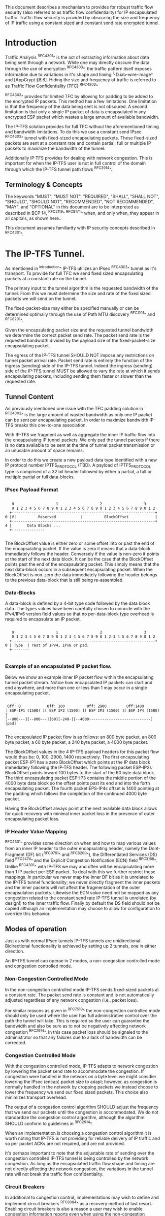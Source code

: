 # -*- fill-column: 70 -*-
# This is a comment.
#

This document describes a mechanism to provides for robust traffic
flow security (also referred to as traffic flow confidentiality) for
IP encapsulated traffic. Traffic flow security is provided by
obscuring the size and frequency of IP traffic using a constant sized
and constant send rate encrypted tunnel.

* Introduction

Traffic Analysis ^RFC4301^ is the act of extracting information about
data being sent through a network. While one may directly obscure the
data through the use of encryption ^RFC4303^, the traffic pattern
itself exposes information due to variations in it's shape and
timing ^I-D.iab-wire-image^ and [AppCrypt §8.6]. Hiding the size and
frequency of traffic is referred to as Traffic Flow Confidentiality
(TFC) ^RFC4303^

^RFC4303^ provides for limited TFC by allowing for padding to be added
to the encrypted IP packets. This method has a few limitations. One
limitation is that the frequency of the data being sent is not
obscured. A second limitation is that only a single IP packet of data
is encapsulated in any encrypted ESP packet which wastes a large
amount of available bandwidth.

The IP-TFS solution provides for full TFC without the aforementioned
timing and bandwidth limitations. To do this we use a constant send
IPsec ^RFC4303^ tunnel with fixed-sized encapsulating packets. These
fixed-sized packets are sent at a constant rate and contain
partial, full or multiple IP packets to maximize the bandwidth of the
tunnel.

Additionally IP-TFS provides for dealing with network congestion. This
is important for when the IP-TFS user is not in full control of the
domain through which the IP-TFS tunnel path flows ^RFC2914^.

** Terminology & Concepts

The keywords "MUST", "MUST NOT", "REQUIRED", "SHALL", "SHALL NOT",
"SHOULD", "SHOULD NOT", "RECOMMENDED", "NOT RECOMMENDED", "MAY", and
"OPTIONAL" in this document are to be interpreted as described in BCP
14, ^RFC2119^ ^RFC8174^ when, and only when, they appear in all capitals,
as shown here..

This document assumes familiarity with IP security concepts described
in ^RFC4301^.

* The IP-TFS Tunnel.

As mentioned in ^introduction^ IP-TFS utilizes an IPsec ^RFC4303^
tunnel as it's transport. To provide for full TFC we send fixed sized
encapsulating packets at a constant rate on the tunnel.

The primary input to the tunnel algorithm is the requested bandwidth
of the tunnel. From this we must determine the size and rate of the
fixed sized packets we will send on the tunnel.

The fixed-packet-size may either be specified manually or can be
determined optimally through the use of Path MTU discovery ^RFC1191^
and ^RFC8201^.

Given the encapsulating packet size and the requested tunnel
bandwidth we determine the correct packet send rate. The packet send
rate is the requested bandwidth divided by the payload size of the
fixed-packet-size encapsulating packet.

The egress of the IP-TFS tunnel SHOULD NOT impose any restrictions on
tunnel packet arrival rate. Packet send rate is entirely the function
of the ingress (sending) side of the IP-TFS tunnel. Indeed the ingress
(sending) side of the IP-TFS tunnel MUST be allowed to vary the rate
at which it sends encapsulating packets, including sending them faster
or slower than the requested rate.

** Tunnel Content

As previously mentioned one issue with the TFC padding solution in
^RFC4303^ is the large amount of wasted bandwidth as
only one IP packet can be sent per encapsulating packet. In order to
maximize bandwidth IP-TFS breaks this one-to-one association.

With IP-TFS we fragment as well as aggregate the inner IP traffic flow
into the encapsulating IP tunnel packets. We only pad the tunnel
packets if there is no data available to be sent at the time of tunnel
packet transmission or an unusable amount of space remains.

In order to do this we create a new payload data type identified with
a new IP protocol number IPTFS_PROTOCOL (TBD). A payload of
IPTFS_PROTOCOL type is comprised of a 32 bit header followed by either
a partial, a full or multiple partial or full data-blocks.

*** IPsec Payload Format

#+begin_example

    0                   1                   2                   3
    0 1 2 3 4 5 6 7 8 9 0 1 2 3 4 5 6 7 8 9 0 1 2 3 4 5 6 7 8 9 0 1 2
   +-----------------------------------------------------------------+
 0 |V|          Reserved           |          BlockOffset            |
   +-----------------------------------------------------------------+
 4 |       Data Blocks ...
   +---------------

#+end_example

The BlockOffset value is either zero or some offset into or past the
end of the encapsulating packet. If the value is zero it means that a
data-block immediately follows the header. Conversely if the value is
non-zero it points at the start of the next data block. It can be the
case that the BlockOffset points past the end of the encapsulating
packet. This simply means that the next data-block occurs in a
subsequent encapsulating packet. When the BlockOffset is non-zero
the data immediately following the header belongs to the previous
data-block that is still being re-assembled.

*** Data-Blocks

A data-block is defined by a 4-bit type code followed by the data
block data. The types values have been carefully chosen to coincide
with the IPv4/IPv6 version field values so that no per-data-block type
overhead is required to encapsulate an IP packet.

#+begin_example

      0                   1                   2                   3
      0 1 2 3 4 5 6 7 8 9 0 1 2 3 4 5 6 7 8 9 0 1 2 3 4 5 6 7 8 9 0 1 2
     +-----------------------------------------------------------------+
   0 | Type  | rest of IPv4, IPv6 or pad.
     +--------

#+end_example


*** Example of an encapsulated IP packet flow.

Below we show an example inner IP packet flow within the encapsulating
tunnel packet stream. Notice how encapsulated IP packets can start and
end anywhere, and more than one or less than 1 may occur in a single
encapsulating packet.

#+begin_example

  Off: 0            Off: 100          Off: 2900         Off:1400
 [ ESP-IP1 (1500) ][ ESP IP2 (1500) ][ ESP IP3 (1500) ][ ESP IP4 (1500) ]
 [--800---][--800---][60][-240-][--4000----------------------------][pad]

#+end_example

The encapsulated IP packet flow is as follows: an 800 byte packet, an
800 byte packet, a 60 byte packet, a 240 byte packet, a 4000 byte
packet.

The BlockOffset values in the 4 IP-TFS payload headers for this packet
flow would thus be: 0, 100, 2900, 1400 respectively. The first
encapsulating packet ESP-IP1 has a zero BlockOffset which points at
the IP data block immediately following the IP-TFS header. The
following packet ESP-IP2s BlockOffset points inward 100 bytes to the
start of the 60 byte data block. The third encapsulating packet
ESP-IP3 contains the middle portion of the 4000 byte data block so the
offset points past its end and into the forth encapsulating packet.
The fourth packet EPS-IP4s offset is 1400 pointing at the padding
which follows the completion of the continued 4000 byte packet.

Having the BlockOffset always point at the next available data block
allows for quick recovery with minimal inner packet loss in the
presence of outer encapsulating packet loss.

*** IP Header Value Mapping

^RFC4301^ provides some direction on when and how to map various
values from an inner IP header to the outer encapsulating header,
namely the Dont-Fragment (DF) bit (^RFC0791^ and ^RFC8200^), the
Differentiated Services (DS) field ^RFC2474^ and the Explicit
Congestion Notification (ECN) field ^RFC3168^. Unlike ^RFC4301^ with
IP-TFS we may and often will be encapsulating more than 1 IP packet
per ESP packet. To deal with this we further restrict these mappings.
In particular we never map the inner DF bit as it is unrelated to the
IP-TFS tunnel functionality; we never directly fragment the inner
packets and the inner packets will not affect the fragmentation of the
outer encapsulation packets. Likewise the ECN value need not be mapped
as any congestion related to the constant send rate IP-TFS tunnel is
unrelated (by design!) to the inner traffic flow. Finally by default
the DS field should not be copied although an implementation may
choose to allow for configuration to override this behavior.

** Modes of operation

Just as with normal IPsec tunnels IP-TFS tunnels are unidirectional.
Bidirectional functionality is achieved by setting up 2 tunnels, one
in either direction.

An IP-TFS tunnel can operae in 2 modes, a non-congestion controlled mode and
congestion controlled mode.

*** Non-Congestion Controlled Mode

In the non-congestion controlled mode IP-TFS sends fixed-sized packets
at a constant rate. The packet send rate is constant and is not
automatically adjusted regardless of any network congestion (i.e.,
packet loss).

For similar reasons as given in ^RFC7510^ the non-congestion
controlled mode should only be used where the user has full
administrative control over the path the tunnel will take. This is
required so the user can guarantee the bandwidth and also be sure as
to not be negatively affecting network congestion ^RFC2914^. In this
case packet loss should be signaled to the administrator so that any
failures due to a lack of bandwidth can be corrected.

*** Congestion Controlled Mode

With the congestion controlled mode, IP-TFS adapts to network
congestion by lowering the packet send rate to accommodate the
congestion. If congestion were handled in the network on a byte level
we might consdier lowering the IPsec (encap) packet size to adapt; however,
as congestion is normally handled in the network by dropping packets
we instead choose to lower the frequency we send our fixed sized
packets. This choice also minimizes transport overhead.

The output of a congestion control algorithm SHOULD adjust the
frequency that we send our packets until the congestion is
accommodated. We do not standardize the congestion control algorithm,
although the algorithm SHOULD conform to guidelines in ^RFC2914^.

When an implementation is choosing a congestion control algorithm it
is worth noting that IP-TFS is not providing for reliable delivery of
IP traffic and so per packet ACKs are not required, and are not
provided.

It's perhaps important to note that the adjustable rate of sending
over the congestion controlled IP-TFS tunnel is being controlled by
the network congestion. As long as the encapsulated traffic flow shape
and timing are not directly affecting the network congestion, the
variations in the tunnel rate will not break the traffic flow
confidentiality.

*** Circuit Breakers

In additional to congestion control, implementations may wish to define
and implement circuit breakers ^RFC8084^ as a recovery method of last
resort. Enabling circuit breakers is also a reason a user may wish to
enable congestion information reports even when using the
non-congestion controlled mode of operation. The definition of circuit
breakers is outside the scope of this document.

** Congestion Information

In order to support the congestion control mode we send regular packet
drop reports from the receiver (egress tunnel endopint) to the sender.
These reports indicate the number of packet drops during a sequence of
packets. The sequence or range of packets is identified using the
start and end ESP sequence numbers of the packet range.

These congestion information reports can also be sent when in the
non-congestion controlled mode to allow for reporting from the sending
device or to implement Circuit Breakers ^RFC8084^.

The congestion information is sent using a  IKEv2 INFORMATION
notifications ^RFC7296^. These notifications are sent at a configured
interval (which can be configured to 0 to disable the sending of the
reports).

* Configuration

IP-TFS is meant to be deployable with a minimal amount of
configuration. All IP-TFS specific configuration (i.e., in addition to
the underlying IPsec tunnel configuration) should be able to be
specified at the tunnel ingress (sending) side alone (i.e.,
single-ended provisioning).

** Bandwidth

Bandwidth is a local configuration option. For non-congestion
controlled mode the only configuration required is the requested
bandwidth. For congestion controlled mode one can manually configure
the bandwidth or one could default to the maximum bandwidth allowed in
which case no bandwidth configuration is required. No standardized
configuration method is required.

** Fixed Packet Size

The fixed packet size to be used for the tunnel encapsulation packets
can be configured manually or can be automatically determined using
Path MTU discovery (see ^RFC1191^ and ^RFC8201^). No standardized
configuration method is required.

** Congestion Information Configuration.

If congestion control mode is to be used, or if the user wishes to
receive congestion information on the sender for circuit breaking or
other operational notificationsin the non-congestion controlled mode,
IP-TFS will need to configure the egress tunnel endpoint to send
congestion information periodically.

In order to configure the sending interval of periodic congestion
information on the egress tunnel endpoint, we utilize the IKEv2
Configuration Payload (CP) ^RFC7296^. Implementations MAY also allow
for manual (or default) configuration of this interval; however,
implementations of IP-TFS MUST support configuration using the
IKEv2 exchange described below.

We utilize a new IKEv2 configuration attribute TFS_INFO_INTERVAL (TBD)
to configure the sending interval from the egress endpoint of the
tunnel. This value is configured using a CFG_REQUEST payload and is
acknowledge by the receiver using a CFG_REPLY payload. This
configuration exchange SHOULD be sent during the IKEv2 configuration
exchanges occurring as the tunnel is first brought up. The sending
interval value may also be changed at any time afterwards using a
similar CFG_REQUEST/CFG_REPLY payload inside an IKEv2 INFORMATIONAL
exchange.

The sending interval value is given in milliseconds and is 16 bits
wide; however, it is not recommended that values below 1/10th of a
second are used as this could lead to early exhaustion of the Message
ID field used in the IKEv2 INFORMATIONAL exchange to send the
congestion information.

{{question: Could we get away with sending the info using the same
message ID each time? We have a timestamp that would allow for
duplicate detection, and the payload will be authenticated by IKEv2.
}}

A sending interval value of 0 disables sending of the congestion
information.

* Packet and Data Formats
** IPSec
*** Payload Format

#+begin_example

        0                   1                   2                   3
        0 1 2 3 4 5 6 7 8 9 0 1 2 3 4 5 6 7 8 9 0 1 2 3 4 5 6 7 8 9 0 1 2
       +-----------------------------------------------------------------+
     0 |V|          Reserved           |          BlockOffset            |
       +-----------------------------------------------------------------+
     4 |       Data Blocks ...
       +---------------

#+end_example

    - V :: Version, must be set to zero and dropped if set to 1.
    - Reserved :: Set to 0 ignored on receipt.
    - BlockOffset :: This is the number of bytes before the next
                     IP/IPv6 data block. It can point past the end of
                     the containing packet in which case this packet
                     is the continuation of a previous one and
                     possibly padding. NOTE: Even if BlockOffset
                     points into a subsequent packet this packet can
                     still end with padding. This will happen if there
                     are a few bytes available but not enough bytes to
                     start a new inner packet in the current outer
                     packet.
    - Data Blocks :: Variable number of bytes that constitute the
                     start or continuation of a previous data block.

*** Data Blocks

#+begin_example

    0                   1                   2                   3
    0 1 2 3 4 5 6 7 8 9 0 1 2 3 4 5 6 7 8 9 0 1 2 3 4 5 6 7 8 9 0 1 2
   +-----------------------------------------------------------------+
 0 | Type  | IPv4, IPv6 or pad.
   +--------

#+end_example

    - Type :: 0x0 for pad, 0x4 for IPv4, 0x6 for IPv6.

**** IPv4 Data Block

#+begin_example

    0                   1                   2                   3
    0 1 2 3 4 5 6 7 8 9 0 1 2 3 4 5 6 7 8 9 0 1 2 3 4 5 6 7 8 9 0 1 2
   +-----------------------------------------------------------------+
 0 |  0x4  |  IHL  | Type Of Service |         Total Length          |
   +------------------------------------------------------------------
 4 | Rest of inner packet ...
   +

#+end_example

    - Type :: 0x4 for IPv4 (i.e., first nibble of IPv4 packet).
    - Total Length :: Length of the IPv4 inner packet.


**** IPv6 Data Block

#+begin_example

    0                   1                   2                   3
    0 1 2 3 4 5 6 7 8 9 0 1 2 3 4 5 6 7 8 9 0 1 2 3 4 5 6 7 8 9 0 1 2
   +-----------------------------------------------------------------+
 0 |  0x6  | Traffic Class |              Flow Label                 |
   +------------------------------------------------------------------
 4 |          Total Length         | Rest of inner packet ...
   +--------------------------------

#+end_example

    - Type :: 0x6 for for IPv6 (i.e., first nibble of IPv6 packet).
    - Total Length :: Length of the IPv6 inner packet. unspecified
                      data. For IPv4 and IPv6 the length field must at
                      least be present. It is fine and expected that
                      the packet data may span multiple containing
                      packets. Subsequent packets will have their
                      offset set to point past this IP data.


**** Pad Data Block

#+begin_example

    0                   1                   2                   3
    0 1 2 3 4 5 6 7 8 9 0 1 2 3 4 5 6 7 8 9 0 1 2 3 4 5 6 7 8 9 0 1 2
   +-----------------------------------------------------------------+
 0 |  0x0  | Padding ...
   +--------

#+end_example

    - Type :: 0x0 for pad
    - Padding :: extends to end of the encapsulating packet.


** IKEv2
***  IKEv2 Congestion Information Notification Data

We utilize a send only (i.e., no response expected) IKEv2
INFORMATIONAL exchange (37) to transmit the congestion information using
a notification payload of type TFS_CONGEST_INFO (TBD). The
The Response bit should be set to 0. As no response is expected the
only payload should be the congestion information in the notification
payload. The following diagram defines the notification payload data.

#+begin_example

      0                   1                   2                   3
      0 1 2 3 4 5 6 7 8 9 0 1 2 3 4 5 6 7 8 9 0 1 2 3 4 5 6 7 8 9 0 1 2
     +-----------------------------------------------------------------+
  0  |   Reserved    |                  DropCount                      |
     +-----------------------------------------------------------------+
  4  |                          Timestamp...
     +-----------------------------------------------------------------+
  8                          ...Timestamp                              |
     +-----------------------------------------------------------------+
  12 |                          AckSeqStart                            |
     +-----------------------------------------------------------------+
  16 |                          AckSeqEnd                              |
     +-----------------------------------------------------------------+

#+end_example

     - Reserved :: set to 0 ignored on receipt.
     - DropCount :: For ack data block this is the drop count between
                    AckSeqStart and AckSeqEnd, If the drops exceed the
                    resolution of the counter then set to the max
                    value.
     - AckSeqStart :: The first ESP sequence number of the packet
                      range that this information relates to.
     - AckSeqEnd :: The last ESP sequence number of the packet range
                    that this information relates to.
     - Timestamp :: The time when this notification data was
                    created/sent.

* IANA Considerations

This document requests a protocol number IPTFS_PROTOCOL be allocated by IANA from
"Assigned Internet Protocol Numbers" registry for identifying the
IP-TFS ESP payload format.

  Type: TBD
  Description: IP-TFS ESP payload format.
  Reference: This document

# ^IANA-PN^ https://www.iana.org/assignments/protocol-numbers

Additionally this document requests an attribute value
TFS_INFO_INTERVAL (TBD) be allocated by IANA from "IKEv2 Configuration
Payload Attribute Types" registry.

  Type: TBD
  Description: The sending rate of congestion information from egress
               tunnel endpoint.
  Reference: This document

# ^IANA-IKECA^
# https://www.iana.org/assignments/ikev2-parameters/ikev2-parameters.xhtml#ikev2-parameters-21

Additionally this document requests a notify message status type
TFS_CONGEST_INFO (TBD) be allocated by IANA from "IKEv2 Notify Message
Types - Status Types" registry.

  Type: TBD
  Description: The sending rate of congestion information from egress
               tunnel endpoint.
  Reference: This document

# ^IANA-IKECA^
# https://www.iana.org/assignments/ikev2-parameters/ikev2-parameters.xhtml#ikev2-parameters-16

* Security Considerations

This document describes a mechanism to add Traffic Flow
Confidentiality to IP traffic. Use of this mechanism is expected to
increase the security of the traffic being transported. Other than the
additional security afforded by using this mechanism, IP-TFS utilizes
the security protocols ^RFC4303^ and ^RFC7296^ and so their security
considerations apply to IP-TFS as well.

As noted previously in ^congestion-controlled-mode^, for TFC to be
fully maintained the encapsulated traffic flow should not be affecting
network congestion in a predictable way, and if it would be then
non-congestion controlled mode use should be considered instead.

{{document:
    name ;
    ipr trust200902;
    category std;
    references references.xml;
    title "IP Traffic Flow Security";
    contributor "author:Christian E. Hopps:LabN Consulting, L.L.C.:chopps@chopps.org";
}}

